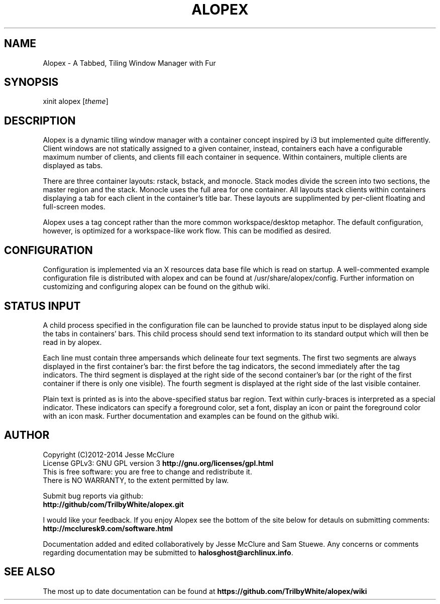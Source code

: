'\" t
.\" Manual page created with latex2man on Thu Feb 13 13:24:00 EST 2014
.\" NOTE: This file is generated, DO NOT EDIT.
.de Vb
.ft CW
.nf
..
.de Ve
.ft R

.fi
..
.TH "ALOPEX" "1" "13 February 2014" "window manager " "window manager "
.SH NAME

.PP
Alopex
\- A Tabbed, Tiling Window Manager with Fur 
.PP
.SH SYNOPSIS

xinit alopex [\fItheme\fP]
.PP
.SH DESCRIPTION

.PP
Alopex
is a dynamic tiling window manager with a container 
concept inspired by i3 but implemented quite differently. Client 
windows are not statically assigned to a given container, instead, 
containers each have a configurable maximum number of clients, and 
clients fill each container in sequence. Within containers, multiple 
clients are displayed as tabs. 
.PP
There are three container layouts: rstack, bstack, and 
monocle. Stack modes divide the screen into two sections, the master 
region and the stack. Monocle uses the full area for one container. 
All layouts stack clients within containers displaying a tab for each 
client in the container\&'s title bar. These layouts are supplimented by 
per\-client floating and full\-screen modes. 
.PP
Alopex
uses a tag concept rather than the more common 
workspace/desktop metaphor. The default configuration, however, is 
optimized for a workspace\-like work flow. This can be modified as 
desired. 
.PP
.SH CONFIGURATION

.PP
Configuration is implemented via an X resources data base file which is 
read on startup. A well\-commented example configuration file is 
distributed with alopex
and can be found at 
/usr/share/alopex/config\&.
Further information on customizing and 
configuring alopex can be found on the github wiki. 
.PP
.SH STATUS INPUT

.PP
A child process specified in the configuration file can be launched to 
provide status input to be displayed along side the tabs in containers\&' 
bars. This child process should send text information to its standard 
output which will then be read in by alopex\&.
.PP
Each line must contain three ampersands which delineate four text 
segments. The first two segments are always displayed in the first 
container\&'s bar: the first before the tag indicators, the second 
immediately after the tag indicators. The third segment is displayed at 
the right side of the second container\&'s bar (or the right of the first 
container if there is only one visible). The fourth segment is 
displayed at the right side of the last visible container. 
.PP
Plain text is printed as is into the above\-specified status bar region. 
Text within curly\-braces is interpreted as a special indicator. These 
indicators can specify a foreground color, set a font, display an icon 
or paint the foreground color with an icon mask. Further documentation 
and examples can be found on the github wiki. 
.PP
.SH AUTHOR

Copyright (C)2012\-2014 Jesse McClure 
.br
License GPLv3: GNU GPL version 3 \fBhttp://gnu.org/licenses/gpl.html\fP
.br
This is free software: you are free to change and redistribute it. 
.br
There is NO WARRANTY, to the extent permitted by law. 
.PP
Submit bug reports via github: 
.br
\fBhttp://github/com/TrilbyWhite/alopex.git\fP
.PP
I would like your feedback. If you enjoy Alopex
see the bottom 
of the site below for detauls on submitting comments: 
.br
\fBhttp://mccluresk9.com/software.html\fP
.PP
Documentation added and edited collaboratively by Jesse McClure and Sam 
Stuewe. Any concerns or comments regarding documentation may be 
submitted to \fBhalosghost@archlinux.info\fP\&.
.PP
.SH SEE ALSO

The most up to date documentation can be found at 
\fBhttps://github.com/TrilbyWhite/alopex/wiki\fP
.PP
.\" NOTE: This file is generated, DO NOT EDIT.
